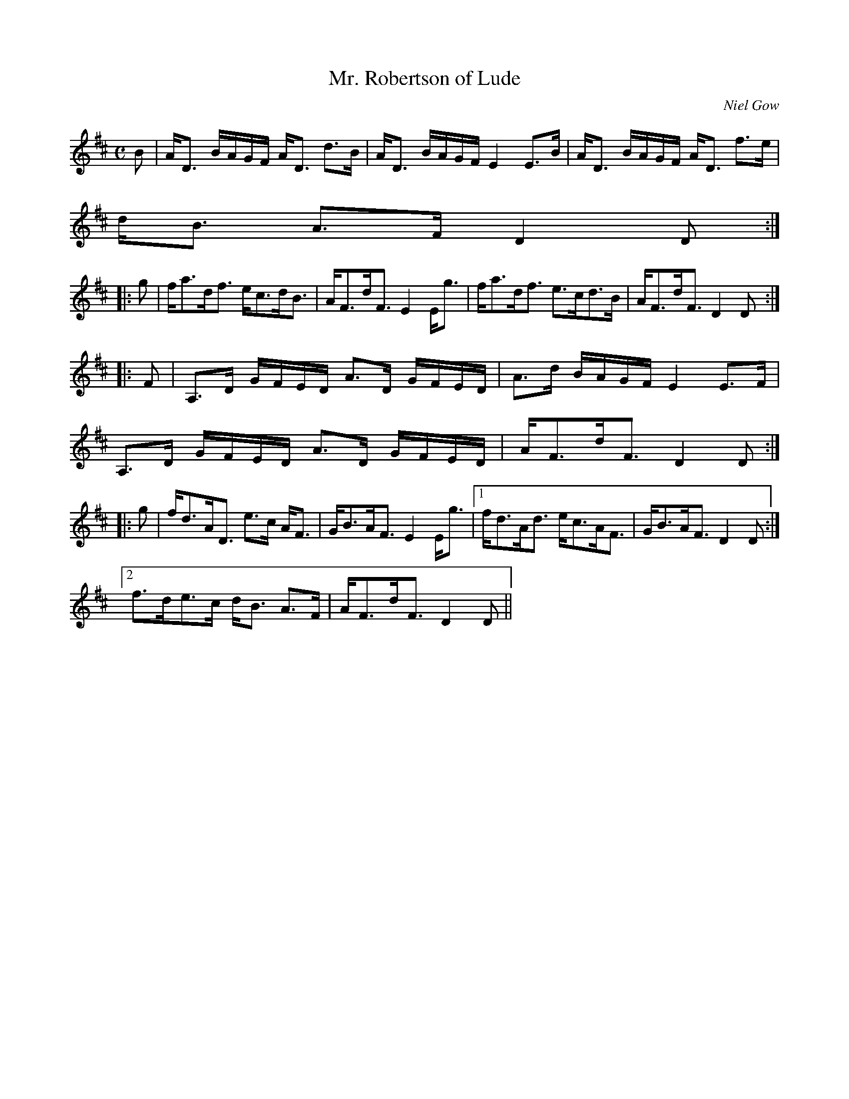 X:675
T:Mr. Robertson of Lude
R:Strathspey
C:Niel Gow
B:The Athole Collection
M:C
L:1/8
K:D
B|A<D B/A/G/F/ A<D d>B|A<D B/A/G/F/ E2 E>B|A<D B/A/G/F/ A<D f>e|
d<B A>F D2D:|
|:g|f<ad<f e<cd<B|A<Fd<F E2 E<g|f<ad<f e>cd>B|A<Fd<F D2D:|
|:F|A,>D G/F/E/D/ A>D G/F/E/D/|A>d B/A/G/F/ E2 E>F|
A,>D G/F/E/D/ A>D G/F/E/D/|A<Fd<F D2 D:|
|:g|f<dA<D e>c A<F|G<BA<F E2E<g|1 f<dA<d e<cA<F|G<BA<F D2D:|2
f>de>c d<B A>F|A<Fd<F D2D||

